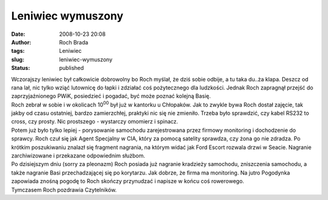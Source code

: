 Leniwiec wymuszony
##################
:date: 2008-10-23 20:08
:author: Roch Brada
:tags: Leniwiec
:slug: leniwiec-wymuszony
:status: published

| Wczorajszy leniwiec był całkowicie dobrowolny bo Roch myślał, że dziś sobie odbije, a tu taka du..ża klapa. Deszcz od rana lał, nic tylko wziąć lutownicę do łapki i zdziałać coś pożytecznego dla ludzkości. Jednak Roch zapragnął przejść do zaprzyjaźnionego PWiK, posiedzieć i pogadać, być może poznać kolejną Basię.
| Roch zebrał w sobie i w okolicach 10\ :sup:`00` był już w kantorku u Chłopaków. Jak to zwykle bywa Roch dostał zajęcie, tak jakby od czasu ostatniej, bardzo zamierzchłej, praktyki nic się nie zmieniło. Trzeba było sprawdzić, czy kabel RS232 to cross, czy prosty. Nic prostszego - wystarczy omomierz i spinacz.
| Potem już było tylko lepiej - porysowanie samochodu zarejestrowana przez firmowy monitoring i dochodzenie do sprawcy. Roch czuł się jak Agent Specjalny w CIA, który za pomocą satelity sprawdza, czy żona go nie zdradza. Po krótkim poszukiwaniu znalazł się fragment nagrania, na którym widać jak Ford Escort rozwala drzwi w Seacie. Nagranie zarchiwizowane i przekazane odpowiednim służbom.
| Po dzisiejszym dniu (sorry za pleonazm) Roch posiada już nagranie kradzieży samochodu, zniszczenia samochodu, a także nagranie Basi przechadzającej się po korytarzu. Jak dobrze, że firma ma monitoring. Na jutro Pogodynka zapowiada znośną pogodę to Roch skończy przynudzać i napisze w końcu coś rowerowego.
| Tymczasem Roch pozdrawia Czytelników.
